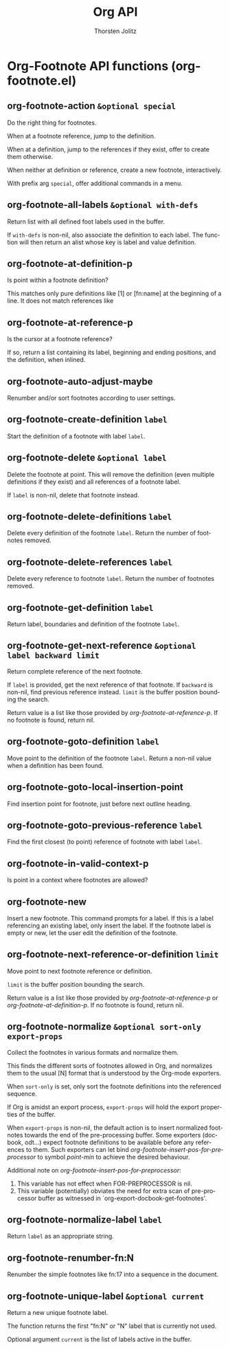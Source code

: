 #+OPTIONS:    H:3 num:nil toc:2 \n:nil @:t ::t |:t ^:{} -:t f:t *:t TeX:t LaTeX:t skip:nil d:(HIDE) tags:not-in-toc
#+STARTUP:    align fold nodlcheck hidestars oddeven lognotestate hideblocks
#+SEQ_TODO:   TODO(t) INPROGRESS(i) WAITING(w@) | DONE(d) CANCELED(c@)
#+TAGS:       Write(w) Update(u) Fix(f) Check(c) noexport(n)
#+TITLE:      Org API
#+AUTHOR:     Thorsten Jolitz
#+EMAIL:      tjolitz [at] gmail [dot] com
#+LANGUAGE:   en
#+STYLE:      <style type="text/css">#outline-container-introduction{ clear:both; }</style>
#+LINK_UP:    index.html
#+LINK_HOME:  http://orgmode.org/worg/
#+EXPORT_EXCLUDE_TAGS: noexport

* Org-Footnote API functions (org-footnote.el)
** org-footnote-action =&optional special=

Do the right thing for footnotes.

When at a footnote reference, jump to the definition.

When at a definition, jump to the references if they exist, offer
to create them otherwise.

When neither at definition or reference, create a new footnote,
interactively.

With prefix arg =special=, offer additional commands in a menu.


** org-footnote-all-labels =&optional with-defs=

Return list with all defined foot labels used in the buffer.

If =with-defs= is non-nil, also associate the definition to each
label.  The function will then return an alist whose key is label
and value definition.


** org-footnote-at-definition-p  

Is point within a footnote definition?

This matches only pure definitions like [1] or [fn:name] at the
beginning of a line.  It does not match references like
[fn:name:definition], where the footnote text is included and
defined locally.

The return value will be nil if not at a footnote definition, and
a list with label, start, end and definition of the footnote
otherwise.


** org-footnote-at-reference-p  

Is the cursor at a footnote reference?

If so, return a list containing its label, beginning and ending
positions, and the definition, when inlined.


** org-footnote-auto-adjust-maybe  

Renumber and/or sort footnotes according to user settings.


** org-footnote-create-definition =label=

Start the definition of a footnote with label =label=.


** org-footnote-delete =&optional label=

Delete the footnote at point.
This will remove the definition (even multiple definitions if they exist)
and all references of a footnote label.

If =label= is non-nil, delete that footnote instead.


** org-footnote-delete-definitions =label=

Delete every definition of the footnote =label=.
Return the number of footnotes removed.


** org-footnote-delete-references =label=

Delete every reference to footnote =label=.
Return the number of footnotes removed.


** org-footnote-get-definition =label=

Return label, boundaries and definition of the footnote =label=.


** org-footnote-get-next-reference =&optional label backward limit=

Return complete reference of the next footnote.

If =label= is provided, get the next reference of that footnote.  If
=backward= is non-nil, find previous reference instead.  =limit= is
the buffer position bounding the search.

Return value is a list like those provided by /org-footnote-at-reference-p/.
If no footnote is found, return nil.


** org-footnote-goto-definition =label=

Move point to the definition of the footnote =label=.
Return a non-nil value when a definition has been found.


** org-footnote-goto-local-insertion-point  

Find insertion point for footnote, just before next outline heading.


** org-footnote-goto-previous-reference =label=

Find the first closest (to point) reference of footnote with label =label=.


** org-footnote-in-valid-context-p  

Is point in a context where footnotes are allowed?


** org-footnote-new  

Insert a new footnote.
This command prompts for a label.  If this is a label referencing an
existing label, only insert the label.  If the footnote label is empty
or new, let the user edit the definition of the footnote.


** org-footnote-next-reference-or-definition =limit=

Move point to next footnote reference or definition.

=limit= is the buffer position bounding the search.

Return value is a list like those provided by
/org-footnote-at-reference-p/ or /org-footnote-at-definition-p/.
If no footnote is found, return nil.


** org-footnote-normalize =&optional sort-only export-props=

Collect the footnotes in various formats and normalize them.

This finds the different sorts of footnotes allowed in Org, and
normalizes them to the usual [N] format that is understood by the
Org-mode exporters.

When =sort-only= is set, only sort the footnote definitions into the
referenced sequence.

If Org is amidst an export process, =export-props= will hold the
export properties of the buffer.

When =export-props= is non-nil, the default action is to insert
normalized footnotes towards the end of the pre-processing
buffer.  Some exporters (docbook, odt...) expect footnote
definitions to be available before any references to them.  Such
exporters can let bind /org-footnote-insert-pos-for-preprocessor/
to symbol /point-min/ to achieve the desired behaviour.

Additional note on /org-footnote-insert-pos-for-preprocessor/:
1. This variable has not effect when FOR-PREPROCESSOR is nil.
2. This variable (potentially) obviates the need for extra scan
   of pre-processor buffer as witnessed in
   `org-export-docbook-get-footnotes'.


** org-footnote-normalize-label =label=

Return =label= as an appropriate string.


** org-footnote-renumber-fn:N  

Renumber the simple footnotes like fn:17 into a sequence in the document.


** org-footnote-unique-label =&optional current=

Return a new unique footnote label.

The function returns the first "fn:N" or "N" label that is
currently not used.

Optional argument =current= is the list of labels active in the
buffer.
